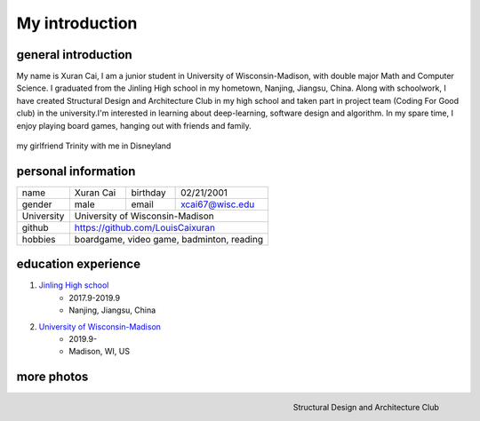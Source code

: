 My introduction
==========================

general introduction
---------------------
My name is Xuran Cai, I am a junior student in University of Wisconsin-Madison, with double major Math and Computer Science. I graduated from the Jinling High school in my hometown, Nanjing, Jiangsu, China. Along with schoolwork, I have created Structural Design and Architecture Club in my high school and taken part in project team (Coding For Good club) in the university.I'm interested in learning about deep-learning, software design and algorithm. In my spare time, I enjoy playing board games, hanging out with friends and family.

.. figure:: 1.jpg
	:scale: 20 %
	:align: center

	my girlfriend Trinity with me in Disneyland

personal information
---------------------

+------------+------------+------------+-----------------+
| name       |  Xuran Cai |  birthday  | 02/21/2001      |
+------------+------------+------------+-----------------+
| gender     |  male      |  email     | xcai67@wisc.edu |
+------------+------------+------------+-----------------+ 
| University |  University of Wisconsin-Madison          |
+------------+-------------------------------------------+
|  github    |  https://github.com/LouisCaixuran         |
+------------+-------------------------------------------+
| hobbies    | boardgame, video game, badminton, reading | 
+------------+-------------------------------------------+


education experience
----------------------

1. \ `Jinling High school <www.jlhs.net>`_
	* 2017.9-2019.9
	
	* Nanjing, Jiangsu, China


2. \ `University of Wisconsin-Madison <www.wisc.edu>`_
	* 2019.9-
	
	* Madison, WI, US

more photos
---------------
.. image:: 3.jpg
	:scale: 30 %
	:align: left


.. figure:: 4.jpg
	:scale: 30 %
	:align: right

	Structural Design and Architecture Club


